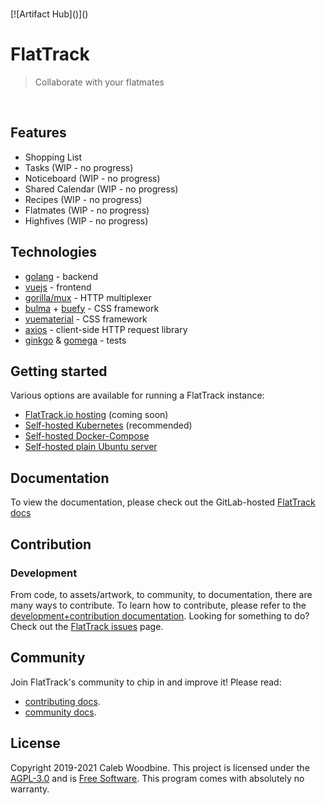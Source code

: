 #+html: <a href="http://www.gnu.org/licenses/agpl-3.0.html"> <img src="https://img.shields.io/badge/License-AGPL--3.0-blue.svg" alt="License: AGPL-3.0" /> </a>
#+html: <a href="https://gitlab.com/flattrack/flattrack/releases"> <img src="https://img.shields.io/badge/version-0.0.1--alpha14-brightgreen.svg" alt="Version 0.0.1-alpha14" /> </a>
#+html: <a href='https://ind.ie/ethical-design'> <img style='margin-left: auto; margin-right: auto;' alt='We practice Ethical Design' src='https://img.shields.io/badge/Ethical_Design-_▲_❤_-blue.svg'> </a>
#+html: <a href='https://goreportcard.com/report/github.com/flattrackio/flattrack'> <img style='margin-left: auto; margin-right: auto;' alt='Go Report' src='https://goreportcard.com/badge/github.com/flattrackio/flattrack'> </a>
#+html: <a target=_blank href="https://liberapay.com/CalebWoodbine/donate"><img alt="Donate using Liberapay" src="https://liberapay.com/assets/widgets/donate.svg"></a>
#+html: <a target=_blank href="https://artifacthub.io/packages/search?repo=flattrack"><img alt="ArtifactHub" src="https://img.shields.io/endpoint?url=https://artifacthub.io/badge/repository/flattrack"></a>
#+html: <br/>

[![Artifact Hub]()]()

* FlatTrack
#+begin_quote
Collaborate with your flatmates
#+end_quote

#+html: <img style='margin-left: auto; margin-right: auto;' alt='flattrack shopping list preview' src='./screenshots/flatmates-mobile.png' width=350>
#+html: <br/>

** Features
- Shopping List
- Tasks (WIP - no progress)
- Noticeboard (WIP - no progress)
- Shared Calendar (WIP - no progress)
- Recipes (WIP - no progress)
- Flatmates (WIP - no progress)
- Highfives (WIP - no progress)

** Technologies
- [[https://golang.org][golang]] - backend
- [[https://vuejs.org][vuejs]] - frontend
- [[https://github.com/gorilla/mux][gorilla/mux]] - HTTP multiplexer
- [[https://buefy.org][bulma]] + [[https://buefy.org][buefy]] - CSS framework
- [[http://vuematerial.io][vuematerial]] - CSS framework
- [[https://github.com/axios/axios][axios]] - client-side HTTP request library
- [[https://onsi.github.io/ginkgo][ginkgo]] & [[https://onsi.github.io/ginkgo][gomega]] - tests

** Getting started
Various options are available for running a FlatTrack instance:
- [[https://flattrack.io][FlatTrack.io hosting]] (coming soon)
- [[./docs/deployment-kubernetes.org][Self-hosted Kubernetes]] (recommended)
- [[./docs/deployment-docker-compose.org][Self-hosted Docker-Compose]]
- [[./docs/deployment-plain.org][Self-hosted plain Ubuntu server]]

** Documentation
To view the documentation, please check out the GitLab-hosted [[https://flattrack.gitlab.io/flattrack][FlatTrack docs]]

** Contribution
*** Development
From code, to assets/artwork, to community, to documentation, there are many ways to contribute.  
To learn how to contribute, please refer to the [[./docs/development.org][development+contribution documentation]].
Looking for something to do? Check out the [[https://gitlab.com/flattrack/flattrack/-/issues][FlatTrack issues]] page.

** Community
Join FlatTrack's community to chip in and improve it!  
Please read:
- [[./docs/contributing.org][contributing docs]].
- [[./docs/community.org][community docs]].

** License
Copyright 2019-2021 Caleb Woodbine.
This project is licensed under the [[http://www.gnu.org/licenses/agpl-3.0.html][AGPL-3.0]] and is [[https://www.gnu.org/philosophy/free-sw.en.html][Free Software]].
This program comes with absolutely no warranty.

